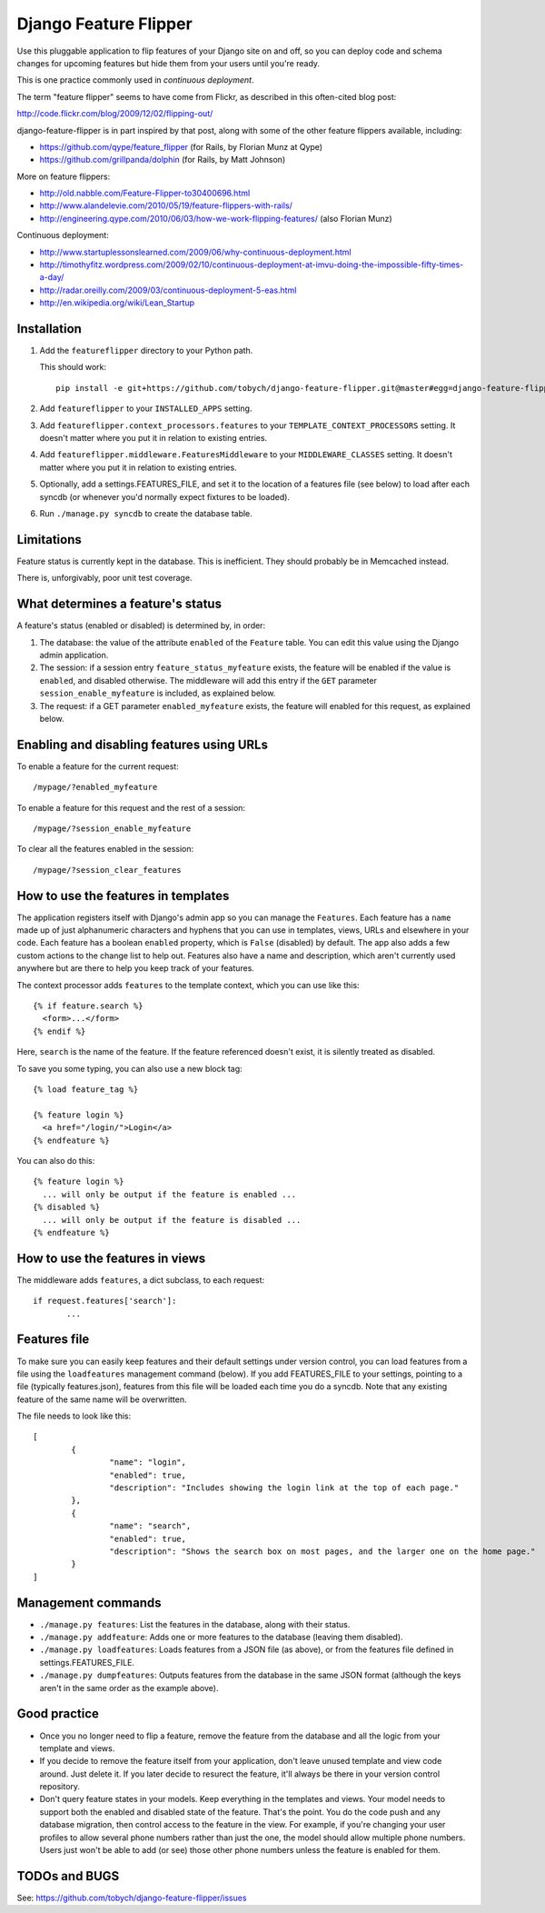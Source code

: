 ======================
Django Feature Flipper
======================

Use this pluggable application to flip features of your Django site on
and off, so you can deploy code and schema changes for upcoming
features but hide them from your users until you're ready.

This is one practice commonly used in *continuous deployment*.

The term "feature flipper" seems to have come from Flickr, as
described in this often-cited blog post:

http://code.flickr.com/blog/2009/12/02/flipping-out/

django-feature-flipper is in part inspired by that post, along with
some of the other feature flippers available, including:

- https://github.com/qype/feature_flipper (for Rails, by Florian Munz at Qype)
- https://github.com/grillpanda/dolphin (for Rails, by Matt Johnson)

More on feature flippers:

- http://old.nabble.com/Feature-Flipper-to30400696.html 
- http://www.alandelevie.com/2010/05/19/feature-flippers-with-rails/
- http://engineering.qype.com/2010/06/03/how-we-work-flipping-features/ (also Florian Munz)

Continuous deployment:

- http://www.startuplessonslearned.com/2009/06/why-continuous-deployment.html
- http://timothyfitz.wordpress.com/2009/02/10/continuous-deployment-at-imvu-doing-the-impossible-fifty-times-a-day/
- http://radar.oreilly.com/2009/03/continuous-deployment-5-eas.html
- http://en.wikipedia.org/wiki/Lean_Startup


Installation
============

#. Add the ``featureflipper`` directory to your Python path.

   This should work::

    pip install -e git+https://github.com/tobych/django-feature-flipper.git@master#egg=django-feature-flipper

#. Add ``featureflipper`` to your ``INSTALLED_APPS`` setting.

#. Add ``featureflipper.context_processors.features`` to your
   ``TEMPLATE_CONTEXT_PROCESSORS`` setting. It doesn't matter where
   you put it in relation to existing entries.

#. Add ``featureflipper.middleware.FeaturesMiddleware`` to your
   ``MIDDLEWARE_CLASSES`` setting. It doesn't matter where you put it
   in relation to existing entries.

#. Optionally, add a settings.FEATURES_FILE, and set it to the
   location of a features file (see below) to load after each syncdb
   (or whenever you'd normally expect fixtures to be loaded).

#. Run ``./manage.py syncdb`` to create the database table.


Limitations
===========

Feature status is currently kept in the database. This is
inefficient. They should probably be in Memcached instead.

There is, unforgivably, poor unit test coverage.


What determines a feature's status
==================================

A feature's status (enabled or disabled) is determined by, in order:

#. The database: the value of the attribute ``enabled`` of the
   ``Feature`` table. You can edit this value using the Django admin
   application.

#. The session: if a session entry ``feature_status_myfeature``
   exists, the feature will be enabled if the value is ``enabled``,
   and disabled otherwise. The middleware will add this entry if the
   ``GET`` parameter ``session_enable_myfeature`` is included, as
   explained below.

#. The request: if a GET parameter ``enabled_myfeature`` exists, the
   feature will enabled for this request, as explained below.


Enabling and disabling features using URLs
==========================================

To enable a feature for the current request::

  /mypage/?enabled_myfeature

To enable a feature for this request and the rest of a session::

  /mypage/?session_enable_myfeature

To clear all the features enabled in the session::

  /mypage/?session_clear_features


How to use the features in templates
====================================

The application registers itself with Django's admin app so you can
manage the ``Features``. Each feature has a ``name`` made up of just
alphanumeric characters and hyphens that you can use in templates,
views, URLs and elsewhere in your code. Each feature has a boolean
``enabled`` property, which is ``False`` (disabled) by default. The
app also adds a few custom actions to the change list to help
out. Features also have a name and description, which aren't currently
used anywhere but are there to help you keep track of your features.

The context processor adds ``features`` to the template context, which
you can use like this::

  {% if feature.search %}
    <form>...</form>
  {% endif %}

Here, ``search`` is the name of the feature. If the feature referenced
doesn't exist, it is silently treated as disabled.

To save you some typing, you can also use a new block tag::

  {% load feature_tag %}

  {% feature login %}
    <a href="/login/">Login</a>
  {% endfeature %}

You can also do this::

  {% feature login %}
    ... will only be output if the feature is enabled ...
  {% disabled %}
    ... will only be output if the feature is disabled ...
  {% endfeature %}


How to use the features in views
================================

The middleware adds ``features``, a dict subclass, to each request::

  if request.features['search']:
	 ...


Features file
=============

To make sure you can easily keep features and their default settings
under version control, you can load features from a file using the
``loadfeatures`` management command (below). If you add FEATURES_FILE
to your settings, pointing to a file (typically features.json),
features from this file will be loaded each time you do a syncdb. Note
that any existing feature of the same name will be overwritten.

The file needs to look like this::

	[
		{
			"name": "login",
			"enabled": true,
			"description": "Includes showing the login link at the top of each page."
		},
		{
			"name": "search",
			"enabled": true,
			"description": "Shows the search box on most pages, and the larger one on the home page."
		}
	]


Management commands
===================

- ``./manage.py features``: List the features in the database, along
  with their status.

- ``./manage.py addfeature``: Adds one or more features to the
  database (leaving them disabled).

- ``./manage.py loadfeatures``: Loads features from a JSON file (as
  above), or from the features file defined in settings.FEATURES_FILE.

- ``./manage.py dumpfeatures``: Outputs features from the database in
  the same JSON format (although the keys aren't in the same order as the
  example above).


Good practice
=============

- Once you no longer need to flip a feature, remove the feature from
  the database and all the logic from your template and views.

- If you decide to remove the feature itself from your application,
  don't leave unused template and view code around. Just delete it. If
  you later decide to resurect the feature, it'll always be there in
  your version control repository.

- Don't query feature states in your models. Keep everything in the
  templates and views. Your model needs to support both the enabled
  and disabled state of the feature. That's the point. You do the code
  push and any database migration, then control access to the feature
  in the view. For example, if you're changing your user profiles to
  allow several phone numbers rather than just the one, the model
  should allow multiple phone numbers. Users just won't be able to add
  (or see) those other phone numbers unless the feature is enabled for
  them.


TODOs and BUGS
==============

See: https://github.com/tobych/django-feature-flipper/issues
